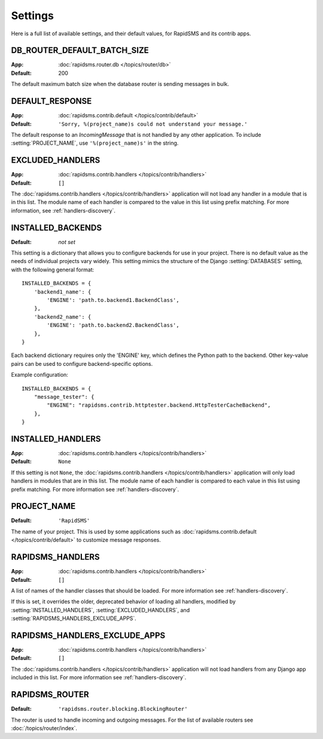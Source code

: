 ========
Settings
========

Here is a full list of available settings, and their default values, for
RapidSMS and its contrib apps.

.. setting:: DB_ROUTER_DEFAULT_BATCH_SIZE

DB_ROUTER_DEFAULT_BATCH_SIZE
----------------------------

:App: :doc:`rapidsms.router.db </topics/router/db>`
:Default: 200

The default maximum batch size when the database router is sending messages
in bulk.

.. setting:: DEFAULT_RESPONSE

DEFAULT_RESPONSE
----------------

:App: :doc:`rapidsms.contrib.default </topics/contrib/default>`
:Default: ``'Sorry, %(project_name)s could not understand your message.'``

The default response to an `IncomingMessage` that is not handled by any other
application. To include :setting:`PROJECT_NAME`, use ``'%(project_name)s'`` in
the string.

.. setting:: EXCLUDED_HANDLERS

EXCLUDED_HANDLERS
-----------------

:App: :doc:`rapidsms.contrib.handlers </topics/contrib/handlers>`
:Default: ``[]``

.. deprecated:: 0.14.0
    See :setting:`RAPIDSMS_HANDLERS` instead.

The :doc:`rapidsms.contrib.handlers </topics/contrib/handlers>` application
will not load any handler in a module that is in this list. The module name of
each handler is compared to the value in this list using prefix matching. For
more information, see :ref:`handlers-discovery`.

.. setting:: INSTALLED_BACKENDS

INSTALLED_BACKENDS
------------------

:Default: *not set*

This setting is a dictionary that allows you to configure backends for use
in your project. There is no default value as the needs of individual projects
vary widely. This setting mimics the structure of the Django
:setting:`DATABASES` setting, with the following general format::

    INSTALLED_BACKENDS = {
        'backend1_name': {
            'ENGINE': 'path.to.backend1.BackendClass',
        },
        'backend2_name': {
            'ENGINE': 'path.to.backend2.BackendClass',
        },
    }

Each backend dictionary requires only the 'ENGINE' key, which defines the
Python path to the backend. Other key-value pairs can be used to configure
backend-specific options.

Example configuration::

    INSTALLED_BACKENDS = {
        "message_tester": {
            "ENGINE": "rapidsms.contrib.httptester.backend.HttpTesterCacheBackend",
        },
    }

.. setting:: INSTALLED_HANDLERS

INSTALLED_HANDLERS
------------------

:App: :doc:`rapidsms.contrib.handlers </topics/contrib/handlers>`
:Default: ``None``

.. deprecated:: 0.14.0
    See :setting:`RAPIDSMS_HANDLERS` instead.

If this setting is not ``None``, the :doc:`rapidsms.contrib.handlers
</topics/contrib/handlers>` application will only load handlers in modules
that are in this list. The module name of each handler is compared to each
value in this list using prefix matching. For more information see
:ref:`handlers-discovery`.

.. setting:: PROJECT_NAME

PROJECT_NAME
------------

:Default: ``'RapidSMS'``

The name of your project. This is used by some applications such as
:doc:`rapidsms.contrib.default </topics/contrib/default>` to customize message
responses.

.. setting:: RAPIDSMS_HANDLERS

RAPIDSMS_HANDLERS
-----------------

.. versionadded:: 0.14.0

:App: :doc:`rapidsms.contrib.handlers </topics/contrib/handlers>`
:Default: ``[]``

A list of names of the handler classes that should be loaded. For more
information see :ref:`handlers-discovery`.

If this is set, it overrides the older, deprecated behavior of loading
all handlers, modified by :setting:`INSTALLED_HANDLERS`,
:setting:`EXCLUDED_HANDLERS`,
and :setting:`RAPIDSMS_HANDLERS_EXCLUDE_APPS`.

.. setting:: RAPIDSMS_HANDLERS_EXCLUDE_APPS

RAPIDSMS_HANDLERS_EXCLUDE_APPS
------------------------------

:App: :doc:`rapidsms.contrib.handlers </topics/contrib/handlers>`
:Default: ``[]``

.. deprecated:: 0.14.0
    See :setting:`RAPIDSMS_HANDLERS` instead.

The :doc:`rapidsms.contrib.handlers </topics/contrib/handlers>` application
will not load handlers from any Django app included in this list. For more
information see :ref:`handlers-discovery`.

.. setting:: RAPIDSMS_ROUTER

RAPIDSMS_ROUTER
---------------

.. versionadded:: 0.10.0

:Default: ``'rapidsms.router.blocking.BlockingRouter'``

The router is used to handle incoming and outgoing messages. For the list of
available routers see :doc:`/topics/router/index`.
